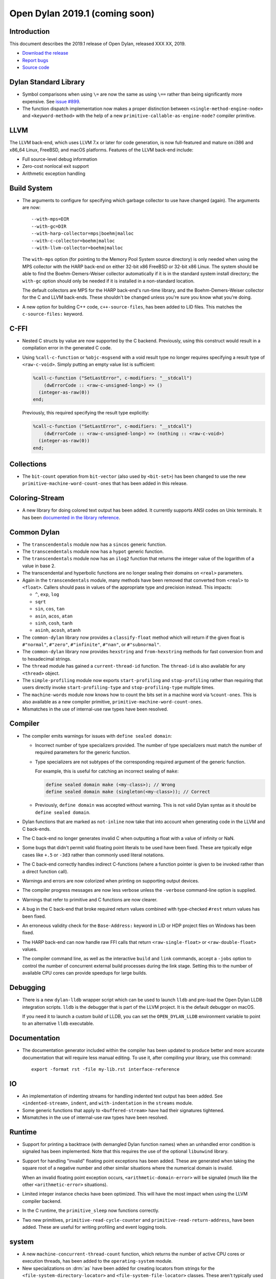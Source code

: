 *******************************
Open Dylan 2019.1 (coming soon)
*******************************

Introduction
============

This document describes the 2019.1 release of Open Dylan, released
XXX XX, 2019.

* `Download the release <http://opendylan.org/download/index.html>`_
* `Report bugs <https://github.com/dylan-lang/opendylan/issues>`_
* `Source code <https://github.com/dylan-lang/opendylan/tree/v2019.1>`_

Dylan Standard Library
======================

* Symbol comparisons when using ``\=`` are now the same as using ``\==``
  rather than being significantly more expensive. See `issue #899`_.

* The function dispatch implementation now makes a proper distinction
  between ``<single-method-engine-node>`` and ``<keyword-method>`` with the
  help of a new ``primitive-callable-as-engine-node?`` compiler primitive.

LLVM
====

The LLVM back-end, which uses LLVM 7.x or later for code generation,
is now full-featured and mature on i386 and x86_64 Linux, FreeBSD, and
macOS platforms. Features of the LLVM back-end include:

* Full source-level debug information

* Zero-cost nonlocal exit support

* Arithmetic exception handling

Build System
============

* The arguments to configure for specifying which garbage collector to
  use have changed (again). The arguments are now::

    --with-mps=DIR
    --with-gc=DIR
    --with-harp-collector=mps|boehm|malloc
    --with-c-collector=boehm|malloc
    --with-llvm-collector=boehm|malloc

  The ``with-mps`` option (for pointing to the Memory Pool System
  source directory) is only needed when using the MPS collector with
  the HARP back-end on either 32-bit x86 FreeBSD or 32-bit x86 Linux.
  The system should be able to find the Boehm-Demers-Weiser collector
  automatically if it is in the standard system install directory; the
  ``with-gc`` option should only be needed if it is installed in a
  non-standard location.

  The default collectors are MPS for the HARP back-end's run-time
  library, and the Boehm-Demers-Weiser collector for the C and LLVM
  back-ends. These shouldn't be changed unless you're sure you know
  what you're doing.

* A new option for building C++ code, ``c++-source-files``,  has been
  added to LID files.  This matches the ``c-source-files:`` keyword.

C-FFI
=====

* Nested C structs by value are now supported by the C backend. Previously,
  using this construct would result in a compilation error in the generated
  C code.

* Using ``%call-c-function`` or ``%objc-msgsend`` with a void result type
  no longer requires specifying a result type of ``<raw-c-void>``. Simply
  putting an empty value list is sufficient:

  .. code-block:: dylan

     %call-c-function ("SetLastError", c-modifiers: "__stdcall")
         (dwErrorCode :: <raw-c-unsigned-long>) => ()
       (integer-as-raw(0))
     end;

  Previously, this required specifying the result type explicitly:

  .. code-block:: dylan

     %call-c-function ("SetLastError", c-modifiers: "__stdcall")
         (dwErrorCode :: <raw-c-unsigned-long>) => (nothing :: <raw-c-void>)
       (integer-as-raw(0))
     end;

Collections
===========

* The ``bit-count`` operation from ``bit-vector`` (also used by ``<bit-set>``)
  has been changed to use the new ``primitive-machine-word-count-ones`` that
  has been added in this release.

Coloring-Stream
===============

* A new library for doing colored text output has been added. It currently
  supports ANSI codes on Unix terminals. It has been
  `documented in the library reference`_.

Common Dylan
============

* The ``transcendentals`` module now has a ``sincos`` generic function.
* The ``transcendentals`` module now has a ``hypot`` generic function.
* The ``transcendentals`` module now has an ``ilog2`` function that returns
  the integer value of the logarithm of a value in base 2.
* The transcendental and hyperbolic functions are no longer sealing their
  domains on ``<real>`` parameters.
* Again in the ``transcendentals`` module, many methods have been removed
  that converted from ``<real>`` to ``<float>``. Callers should pass in
  values of the appropriate type and precision instead. This impacts:

  * ``^``, ``exp``, ``log``
  * ``sqrt``
  * ``sin``, ``cos``, ``tan``
  * ``asin``, ``acos``, ``atan``
  * ``sinh``, ``cosh``, ``tanh``
  * ``asinh``, ``acosh``, ``atanh``
* The ``common-dylan`` library now provides a ``classify-float``
  method which will return if the given float is ``#"normal"``,
  ``#"zero"``, ``#"infinite"``, ``#"nan"``, or ``#"subnormal"``.
* The ``common-dylan`` library now provides ``hexstring`` and
  ``from-hexstring`` methods for fast conversion from and to
  hexadecimal strings.
* The ``thread`` module has gained a ``current-thread-id`` function. The
  ``thread-id`` is also available for any ``<thread>`` object.

* The ``simple-profiling`` module now exports ``start-profiling`` and
  ``stop-profiling`` rather than requiring that users directly invoke
  ``start-profiling-type`` and ``stop-profiling-type`` multiple times.
* The ``machine-words`` module now knows how to count the bits set
  in a machine word via ``%count-ones``. This is also available as
  a new compiler primitive, ``primitive-machine-word-count-ones``.

* Mismatches in the use of internal-use raw types have been resolved.

Compiler
========

* The compiler emits warnings for issues with ``define sealed domain``:

  * Incorrect number of type specializers provided. The number of type
    specializers must match the number of required parameters for the
    generic function.
  * Type specializers are not subtypes of the corresponding required
    argument of the generic function.

    For example, this is useful for catching an incorrect sealing of
    ``make``:

    .. code-block:: dylan

       define sealed domain make (<my-class>); // Wrong
       define sealed domain make (singleton(<my-class>)); // Correct

  * Previously, ``define domain`` was accepted without warning. This is
    not valid Dylan syntax as it should be ``define sealed domain``.

* Dylan functions that are marked as ``not-inline`` now take that into
  account when generating code in the LLVM and C back-ends.

* The C back-end no longer generates invalid C when outputting a
  float with a value of infinity or NaN.

* Some bugs that didn't permit valid floating point literals to be
  used have been fixed. These are typically edge cases like ``+.5``
  or ``-3d3`` rather than commonly used literal notations.

* The C back-end correctly handles indirect C-functions (where a
  function pointer is given to be invoked rather than a direct
  function call).

* Warnings and errors are now colorized when printing on supporting
  output devices.

* The compiler progress messages are now less verbose unless the
  ``-verbose`` command-line option is supplied.

* Warnings that refer to primitive and C functions are now clearer.

* A bug in the C back-end that broke required return values combined
  with type-checked ``#rest`` return values has been fixed.

* An erroneous validity check for the ``Base-Address:`` keyword in LID
  or HDP project files on Windows has been fixed.

* The HARP back-end can now handle raw FFI calls that return
  ``<raw-single-float>`` or ``<raw-double-float>`` values.

* The compiler command line, as well as the interactive ``build`` and
  ``link`` commands, accept a ``-jobs`` option to control the number
  of concurrent external build processes during the link
  stage. Setting this to the number of available CPU cores can provide
  speedups for large builds.

Debugging
=========

* There is a new ``dylan-lldb`` wrapper script which can be used to
  launch ``lldb`` and pre-load the Open Dylan LLDB integration scripts.
  ``lldb`` is the debugger that is part of the LLVM project. It is the
  default debugger on macOS.

  If you need it to launch a custom build of LLDB, you can set the
  ``OPEN_DYLAN_LLDB`` environment variable to point to an alternative
  ``lldb`` executable.

Documentation
=============

* The documentation generator included within the compiler has been
  updated to produce better and more accurate documentation that will
  require less manual editing. To use it, after compiling your library,
  use this command::

    export -format rst -file my-lib.rst interface-reference

IO
==

* An implementation of indenting streams for handling indented text
  output has been added. See ``<indented-stream>``, ``indent``, and
  ``with-indentation`` in the ``streams`` module.

* Some generic functions that apply to ``<buffered-stream>`` have had
  their signatures tightened.

* Mismatches in the use of internal-use raw types have been resolved.

Runtime
=======

* Support for printing a backtrace (with demangled Dylan function names)
  when an unhandled error condition is signaled has been implemented.
  Note that this requires the use of the optional ``libunwind`` library.

* Support for handling "invalid" floating point exceptions has been
  added. These are generated when taking the square root of a negative
  number and other similar situations where the numerical domain
  is invalid.

  When an invalid floating point exception occurs,
  ``<arithmetic-domain-error>`` will be signaled (much like the other
  ``<arithmetic-error>`` situations).

* Limited integer instance checks have been optimized. This will have
  the most impact when using the LLVM compiler backend.

* In the C runtime, the ``primitive_sleep`` now functions correctly.

* Two new primitives, ``primitive-read-cycle-counter`` and
  ``primitive-read-return-address``, have been added. These are useful
  for writing profiling and event logging tools.

system
======

* A new ``machine-concurrent-thread-count`` function, which returns
  the number of active CPU cores or execution threads, has been added
  to the ``operating-system`` module.

* New specializations on :drm:`as` have been added for creating locators
  from strings for the ``<file-system-directory-locator>`` and
  ``<file-system-file-locator>`` classes. These aren't typically used but
  their omission led to possible confusion for users.

.. _issue #899: https://github.com/dylan-lang/opendylan/issues/899
.. _documented in the library reference: http://opendylan.org/documentation/library-reference/coloring-stream/

* A problem with constructing ``<date>`` objects for ``time_t`` values
  with more than 30 bits (i.e., any time after Sat Jan 10 13:37:04 UTC 2004)
  has been fixed.

* Mismatches in the use of internal-use raw types have been resolved.

variable-search
===============

* A bug that caused intermittent crashes on FreeBSD has been fixed.
